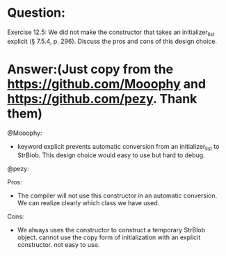 * Question:
Exercise 12.5: We did not make the constructor that takes an
initializer_list explicit (§ 7.5.4, p. 296). Discuss the pros and
cons of this design choice.

* Answer:(Just copy from the https://github.com/Mooophy and https://github.com/pezy. Thank them)
@Mooophy:

- keyword explicit prevents automatic conversion from an initializer_list to StrBlob. This design choice would easy to use but hard to debug.

@pezy:

Pros:

- The compiler will not use this constructor in an automatic conversion.
  We can realize clearly which class we have used.

Cons:

- We always uses the constructor to construct a temporary StrBlob object.
  cannot use the copy form of initialization with an explicit constructor. not easy to use.
